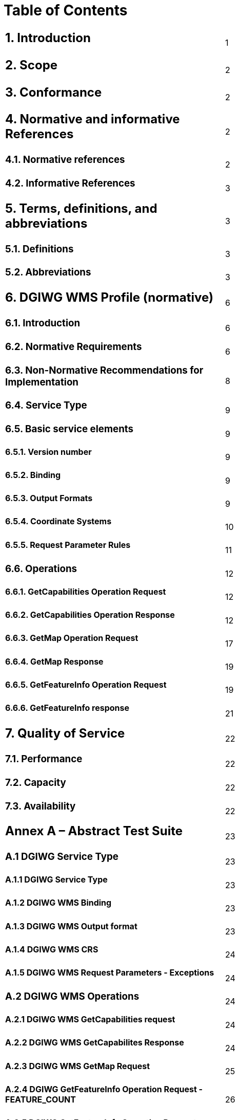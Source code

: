 = Table of Contents

|================================================
a|== 1.  Introduction |1  +
a|== 2.  Scope |2  
a|== 3.  Conformance |2  
a|== 4.  Normative and informative References |2  
a|=== 4.1. Normative references |2  
a|=== 4.2. Informative References |3  
a|== 5. Terms, definitions, and abbreviations |3  
a|=== 5.1. Definitions |3  
a|=== 5.2. Abbreviations |3  
a|== 6. DGIWG WMS Profile (normative) |6  
a|=== 6.1. Introduction |6  
a|=== 6.2. Normative Requirements |6  
a|=== 6.3. Non-Normative Recommendations for Implementation |8  
a|=== 6.4. Service Type |9  
a|=== 6.5. Basic service elements |9  
a|==== 6.5.1.  Version number |9  
a|==== 6.5.2.  Binding |9  
a|==== 6.5.3.  Output Formats |9  
a|==== 6.5.4.  Coordinate Systems |10  
a|==== 6.5.5.  Request Parameter Rules |11  
a|=== 6.6. Operations |12  
a|==== 6.6.1. GetCapabilities Operation Request |12    
a|==== 6.6.2. GetCapabilities Operation Response |12    
a|==== 6.6.3. GetMap Operation Request |17    
a|==== 6.6.4. GetMap Response |19    
a|==== 6.6.5. GetFeatureInfo Operation Request |19    
a|==== 6.6.6. GetFeatureInfo response |21    
a|== 7. Quality of Service |22  
a|=== 7.1. Performance |22  
a|=== 7.2. Capacity |22  
a|=== 7.3. Availability |22  

a|== Annex A – Abstract Test Suite |23
a|=== A.1 DGIWG Service Type |23
a|==== A.1.1 DGIWG Service Type |23  
a|==== A.1.2 DGIWG WMS Binding |23
a|==== A.1.3 DGIWG WMS Output format |23  
a|==== A.1.4 DGIWG WMS CRS |24  
a|==== A.1.5 DGIWG WMS Request Parameters - Exceptions |24  
a|=== A.2 DGIWG WMS Operations |24  
a|==== A.2.1 DGIWG WMS GetCapabilities request |24  
a|==== A.2.2 DGIWG WMS GetCapabilites Response |24  
a|==== A.2.3 DGIWG WMS GetMap Request |25  
a|==== A.2.4 DGIWG GetFeatureInfo Operation Request - FEATURE_COUNT |26  
a|==== A.2.5 DGIWG GetFeatureInfo Operation Request - EXCEPTIONS |26  
a|==== A.2.6 DGIWG WMS GetFeatureInfo Response |26  

a|== Annex B – Use cases |27  
a|== Annex C – Examples |29  
a|== Annex D – Client Requirements and Recommendations |35  
a|== Annex E – UTM Grid and MGRS Grid System Handling in WMS Clients and Portals |37  

a|==  List of Tables |
a|=== Table 1: DGIWG WMS Profile Normative Server Requirements |8  
a|=== Table 2: DGIWG WMS Profile Non-normative Recommendations for Server Implementation |9  
a|=== Table 3: The parameters of a GetCapabilities request URL as per Normative Reference [1] |12  
a|=== Table 4: Layer attributes |16  
a|=== Table 5: GetMap request parameters |17  
a|=== Table 6: GetFeatureInfo Request parameters |20  
a|=== Table 7: Normative client requirements |36 
a|=== Table 8: DGIWG WMS Profile Non-normative Recommendations for Client Implementation |36
|================================================
